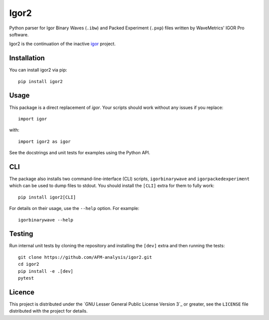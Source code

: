 Igor2
=====

|PyPI Version| |Build Status| |Coverage Status|


Python parser for Igor Binary Waves (``.ibw``) and Packed Experiment
(``.pxp``) files written by WaveMetrics' IGOR Pro software.

Igor2 is the continuation of the inactive
`igor <https://github.com/wking/igor>`_ project.


Installation
------------
You can install igor2 via pip::

    pip install igor2


Usage
-----
This package is a direct replacement of `igor`. Your scripts should work
without any issues if you replace::


    import igor

with::

    import igor2 as igor


See the docstrings and unit tests for examples using the Python API.

CLI
---
The package also installs two command-line-interface (CLI) scripts,
``igorbinarywave`` and ``igorpackedexperiment`` which can be used to dump files
to stdout. You should install the ``[CLI]`` extra for them to fully work::

    pip install igor2[CLI]

For details on their usage, use the ``--help`` option.  For example::

    igorbinarywave --help


Testing
-------

Run internal unit tests by cloning the repository and installing the
``[dev]`` extra and then running the tests::

    git clone https://github.com/AFM-analysis/igor2.git
    cd igor2
    pip install -e .[dev]
    pytest


Licence
-------

This project is distributed under the `GNU Lesser General Public
License Version 3`_ or greater, see the ``LICENSE`` file distributed
with the project for details.


.. |PyPI Version| image:: https://img.shields.io/pypi/v/igor2.svg
   :target: https://pypi.python.org/pypi/igor2
.. |Build Status| image:: https://img.shields.io/github/actions/workflow/status/AFM-analysis/igor2/check.yml?branch=master
   :target: https://github.com/AFM-analysis/igor2/actions?query=workflow%3AChecks
.. |Coverage Status| image:: https://img.shields.io/codecov/c/github/AFM-analysis/igor2/master.svg
   :target: https://codecov.io/gh/AFM-analysis/igor2
